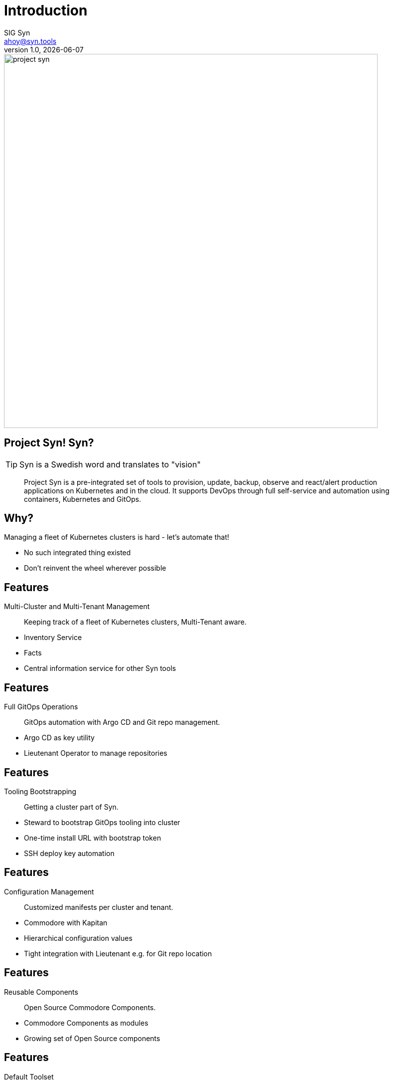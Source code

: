 :author: SIG Syn
:doctitle: Introduction
:email: ahoy@syn.tools
:producer: VSHN AG
:creator: VSHN AG
:revnumber: 1.0
:revdate: {docdate}
:copyright: CC-BY-SA 3.0
:title-image: project-syn.png

= Title

image::{title-image}[width=750]

== Project Syn! Syn?

TIP: Syn is a Swedish word and translates to "vision"

> Project Syn is a pre-integrated set of tools to provision, update, backup, observe and react/alert production applications on Kubernetes and in the cloud. It supports DevOps through full self-service and automation using containers, Kubernetes and GitOps.

== Why?

Managing a fleet of Kubernetes clusters is hard - let's automate that!

[.notes]
--
* No such integrated thing existed
* Don't reinvent the wheel wherever possible
--

== Features

Multi-Cluster and Multi-Tenant Management:: Keeping track of a fleet of Kubernetes clusters, Multi-Tenant aware.

[.notes]
--
* Inventory Service
* Facts
* Central information service for other Syn tools
--

== Features

Full GitOps Operations:: GitOps automation with Argo CD and Git repo management.

[.notes]
--
* Argo CD as key utility
* Lieutenant Operator to manage repositories
--

== Features

Tooling Bootstrapping:: Getting a cluster part of Syn.

[.notes]
--
* Steward to bootstrap GitOps tooling into cluster
* One-time install URL with bootstrap token
* SSH deploy key automation
--

== Features

Configuration Management:: Customized manifests per cluster and tenant.

[.notes]
--
* Commodore with Kapitan
* Hierarchical configuration values
* Tight integration with Lieutenant e.g. for Git repo location
--

== Features

Reusable Components:: Open Source Commodore Components.

[.notes]
--
* Commodore Components as modules
* Growing set of Open Source components
--

== Features

Default Toolset:: Set of composed Commodore Components.

[.notes]
--
Project Syn provided default toolset.
--

== Features

Automatically Maintained Components:: Component maintenance automation thanks to Renovate.

[.notes]
--
Renovate to leverage GitOps to automatically update Commodore Components
--

== Features

Secret Management:: Deep integration into Vault with Kapitan.

[.notes]
--
* Secrets stored in Vault
* References in GitOps
* Revealed during apply phase on cluster
* Doesn't leave cluster
* Deep integration in Lieutenant
--

== Features

Service Provisioning:: Application service provisioning fully integrated with Crossplane.

[.notes]
--
Crossplane to enable Kubernetes native service provisioning
--

== Architecture

[ditaa, Project Syn, svg]
....
            /-------------------------\                                         Project Syn enabled Kubernetes cluster
            +                         |                                         +-------------------------------------+
       +--->+ Lieutenant API          +<-----+                                  |                                     |
       |    + cBLU                    |      |  Cluster information             |   /--------------------\            |
       |    \-+---------------------+-/      |  SSH keys                        |   |                    |            |
       |      |                     |        +----------------------------------|---+ Steward            |            |
       |      | Lieutenant Operator +----+                                      |   | cBLU               |            |
       |      | cBLU                |    |                                      |   \---------+----------/            |
       |      \---------------------/    |          +--------+                  |             |                       |
       |                                 |          |        |                  |             |                       |
       |                                 +--------->+ Vault  +<-----------------|-----+       | Deployment            |
       |                                            | {s}    |                  |     |       | Reconciliation        |
       |    Get cluster, tenant and                 +--------+                  |     |       |                       |
       |    Git repo information                                                |     |       |                       |
       |                                                                        |     |       v                       |
       |    /------------------------\  Push compiled +-----------------+       |   +-+-------+----------+            |
       |    |                        |  catalog       |                 |       |   |                    |            |
       +----+ Commodore              +--------------->+ Cluster catalog +<------|---+ Argo CD            |            |
            | cBLU                   |                | cGRE            |       |   |                    |            |
            \-----+------+--------+--/                +-----------------+       |   +--------------------+            |
                  ^      ^        ^                                             |                                     |
                  |      |        |                                             |                                     |
          +-------+      +-----+  +--------------------+                        |                                     |
          |                    |                       |                        |                                     |
+---------------------------------------------+        |                        |                                     |
|         |                    |              |        |                        |                                     |
| +-------+-------+ +----------+----------+   |  +-----+------+                 |                                     |
| |               | |                     |   |  |            |                 |                                     |
| | Common        | | Tenant and cluster  |   |  | Commodore  |                 |                                     |
| | configuration | | configuration       |   |  | Components |                 |                                     |
| | cGRE          | | cGRE                |   |  |            |                 |                                     |
| +---------------+ +---------------------+   |  +-----+------+                 |                                     |
|                   Git repo created &        |        ^                        |                                     |
|                   configured by Lieutenant  |        | Update                 |                                     |
|                   Operator                  |        |                        +-------------------------------------+
+------------------------------------+--------+        |
Configuration Git repositories       ^                 |                        Legend
                                     | Update          |                        +------------------------+
                                     |                 |                        | Project Syn Tool cBLU  |
                           +---------+------------+    |                        +------------------------+
                           |                      |    |
                           | Renovate             +----+                        +------------------------+
                           |                      |                             | Git repository cGRE    |
                           +----------------------+                             +------------------------+
....

== Core Project Syn Tools

Lieutenant API:: REST API to easily work with cluster and tenant objects.
Lieutenant Operator:: Automation of cluster and tenant handling. Git repo management.
Commodore:: Cluster catalog compilation engine using Kapitan.
Steward:: In-cluster agent.

== Third-party Tooling

Important tools - integral part of Project Syn:

* Argo CD
* HashiCorp Vault
* Kapitan
* Renovate
* Crossplane
* GitLab

== Demo

The demo is based on the https://syn.tools/syn/getting-started.html[Getting Started] guide.

== !

asciinema::assets/casts/lieutenant.cast[poster="data:text/plain,Lieutenant Demo",speed="0.4"]

[.notes]
--
* Tenants: An entity to assign clusters to.
* GitRepos are created via their own objects
* The API is an easy way to access the operators functionality
--

== Lieutenant - Tenant Repo

image::gitlab_tenant_repo.png[width=750]

[.notes]
--
* Some files are boostrapped in the repo already
--

== !

asciinema::assets/casts/commodore.cast[poster="data:text/plain,Commodore Demo",speed="0.4"]

[.notes]
--
This demo show Commodore running in a Pod
--

== Commodore - Catalog Repo

image::gitlab_catalog_repo.png[width=750]

[.notes]
--
* Content of Commodore compile command
--

== !

asciinema::assets/casts/steward.cast[poster="data:text/plain,Steward Demo",speed="0.4"]

[.notes]
--
* Enabling a cluster for Project Syn
* A SSH deploy key has been added to the GitLab catalog repo by Lieutenant Operator
--

== Steward - Argo CD UI

image::argocd_state.png[width=750]

[.notes]
--
Shows the Argo CD web UI right after the initial boostrapping
--

== Do It Yourself

Browse to

https://syn.tools/syn/getting-started.html

and try it out for yourself

== Further resources

* Project site: https://syn.tools
* GitHub: https://github.com/projectsyn

== Thanks!

image::{title-image}[width=750]

{author} – {email}

[.small]
Sponsored by: VSHN AG – Neugasse 10 – CH-8005 Zürich – +41 44 545 53 00 – https://vshn.ch – info@vshn.ch

